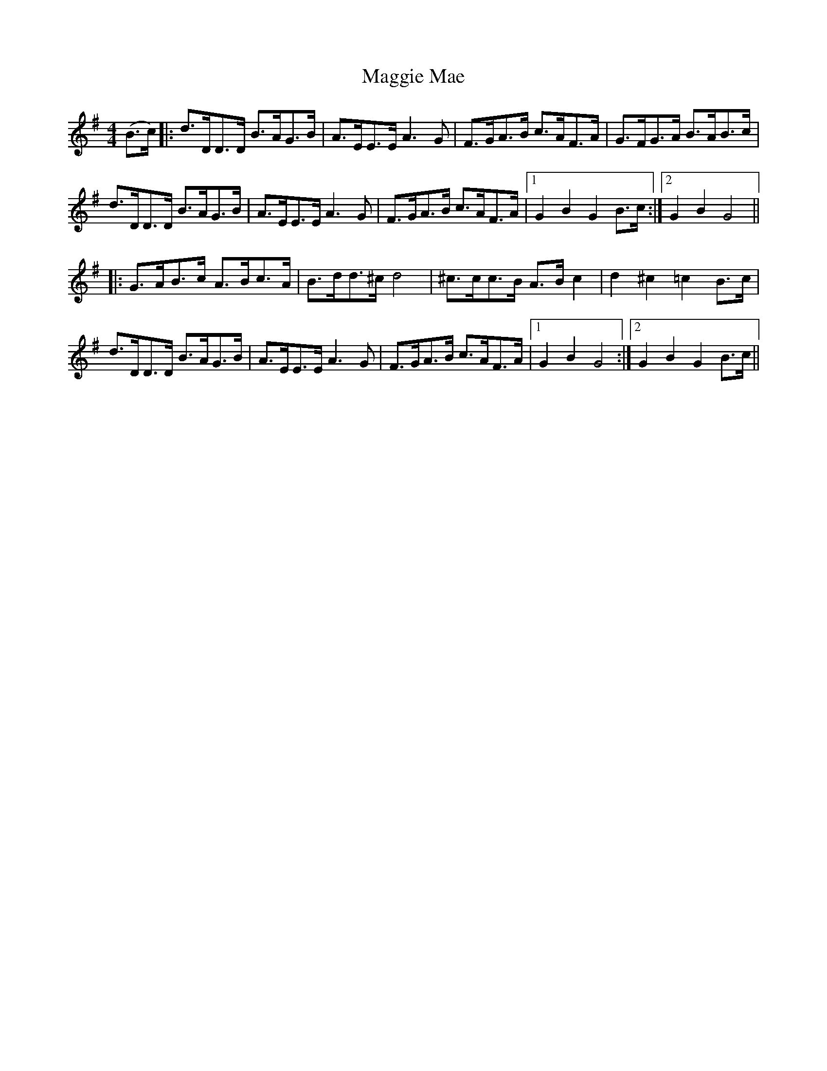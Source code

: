 X: 24805
T: Maggie Mae
R: hornpipe
M: 4/4
K: Gmajor
(B>c)|:d>DD>D B>AG>B|A>EE>E A3G|F>GA>B c>AF>A|G>FG>A B>AB>c|
d>DD>D B>AG>B|A>EE>EA3G|F>GA>B c>AF>A|1 G2B2G2B>c:|2 G2B2G4||
|:G>AB>c A>Bc>A|B>dd>^c d4|^c>cc>B A>Bc2|d2^c2=c2B>c|
d>DD>D B>AG>B|A>EE>EA3G|F>GA>B c>AF>A|1 G2B2G4:|2 G2B2G2B>c||

